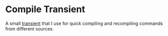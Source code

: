 * Compile Transient

  A small [[https://github.com/magit/transient][transient]] that I use for quick compiling and recompiling
  commands from different sources.

  [[./images/ss.png]]
